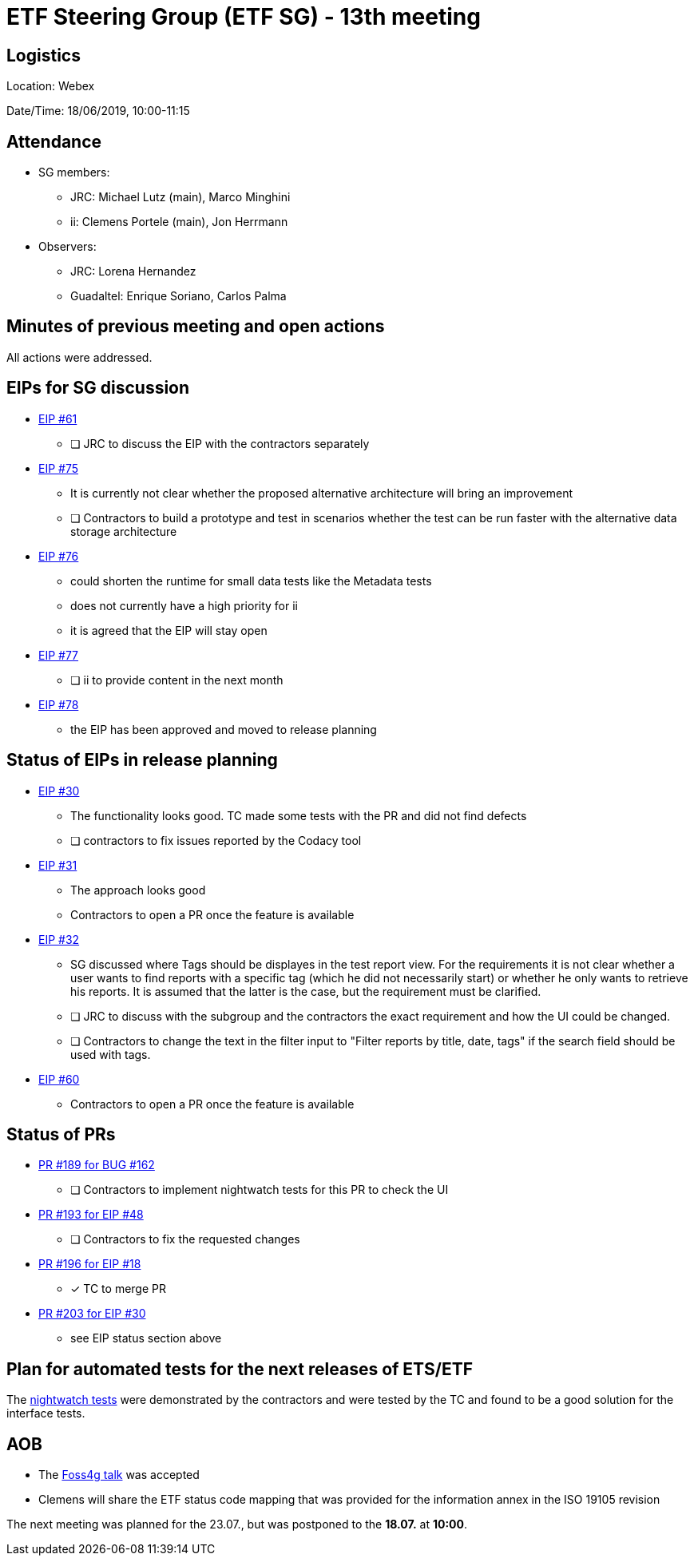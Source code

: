 = ETF Steering Group (ETF SG) - 13th meeting

== Logistics

Location: Webex

Date/Time: 18/06/2019, 10:00-11:15

== Attendance

* SG members:
** JRC: Michael Lutz (main), Marco Minghini
** ii: Clemens Portele (main), Jon Herrmann
* Observers:
** JRC: Lorena Hernandez
** Guadaltel: Enrique Soriano, Carlos Palma

== Minutes of previous meeting and open actions

All actions were addressed.

== EIPs for SG discussion

* link:https://github.com/etf-validator/governance/issues/61[EIP #61]
** [ ] JRC to discuss the EIP with the contractors separately
* link:https://github.com/etf-validator/governance/issues/75[EIP #75]
** It is currently not clear whether the proposed alternative architecture will bring an improvement
** [ ] Contractors to build a prototype and test in scenarios whether the test can be run faster with the alternative data storage architecture
* link:https://github.com/etf-validator/governance/issues/76[EIP #76]
** could shorten the runtime for small data tests like the Metadata tests
** does not currently have a high priority for ii
** it is agreed that the EIP will stay open
* link:https://github.com/etf-validator/governance/issues/77[EIP #77]
** [ ] ii to provide content in the next month
* link:https://github.com/etf-validator/governance/issues/78[EIP #78]
** the EIP has been approved and moved to release planning

== Status of EIPs in release planning

* link:https://github.com/etf-validator/governance/issues/30[EIP #30]
** The functionality looks good. TC made some tests with the PR and did not find defects
** [ ] contractors to fix issues reported by the Codacy tool
* link:https://github.com/etf-validator/governance/issues/31[EIP #31]
** The approach looks good
** Contractors to open a PR once the feature is available
* link:https://github.com/etf-validator/governance/issues/32[EIP #32]
** SG discussed where Tags should be displayes in the test report view. 
For the requirements it is not clear whether a user wants to find reports
with a specific tag (which he did not necessarily start) or whether he only
wants to retrieve his reports. It is assumed that the latter is the case, but the requirement must be clarified.
** [ ] JRC to discuss with the subgroup and the contractors the exact requirement and how the UI could be changed.
** [ ] Contractors to change the text in the filter input to "Filter reports by title, date, tags" if the search field should be used with tags.
* link:https://github.com/etf-validator/governance/issues/60[EIP #60]
** Contractors to open a PR once the feature is available

== Status of PRs

* link:https://github.com/etf-validator/etf-webapp/pull/189[PR #189 for BUG #162]
** [ ] Contractors to implement nightwatch tests for this PR to check the UI

* link:https://github.com/etf-validator/etf-webapp/pull/193[PR #193 for EIP #48]
** [ ] Contractors to fix the requested changes

* link:https://github.com/etf-validator/etf-webapp/pull/196[PR #196 for EIP #18]
** [x] TC to merge PR

* link:https://github.com/etf-validator/etf-webapp/pull/203[PR #203 for EIP #30]
** see EIP status section above

== Plan for automated tests for the next releases of ETS/ETF

The link:https://github.com/etf-validator/etf-system-tests/tree/repo_organization[nightwatch tests] were demonstrated by the contractors and were tested by the TC and found to be a good solution for the interface tests.

== AOB

- The link:https://talks.2019.foss4g.org/bucharest/talk/HJKKG8/[Foss4g talk] was accepted
- Clemens will share the ETF status code mapping that was provided for the information annex in the ISO 19105 revision

The next meeting was planned for the 23.07., but was postponed to the *18.07.* at *10:00*.
